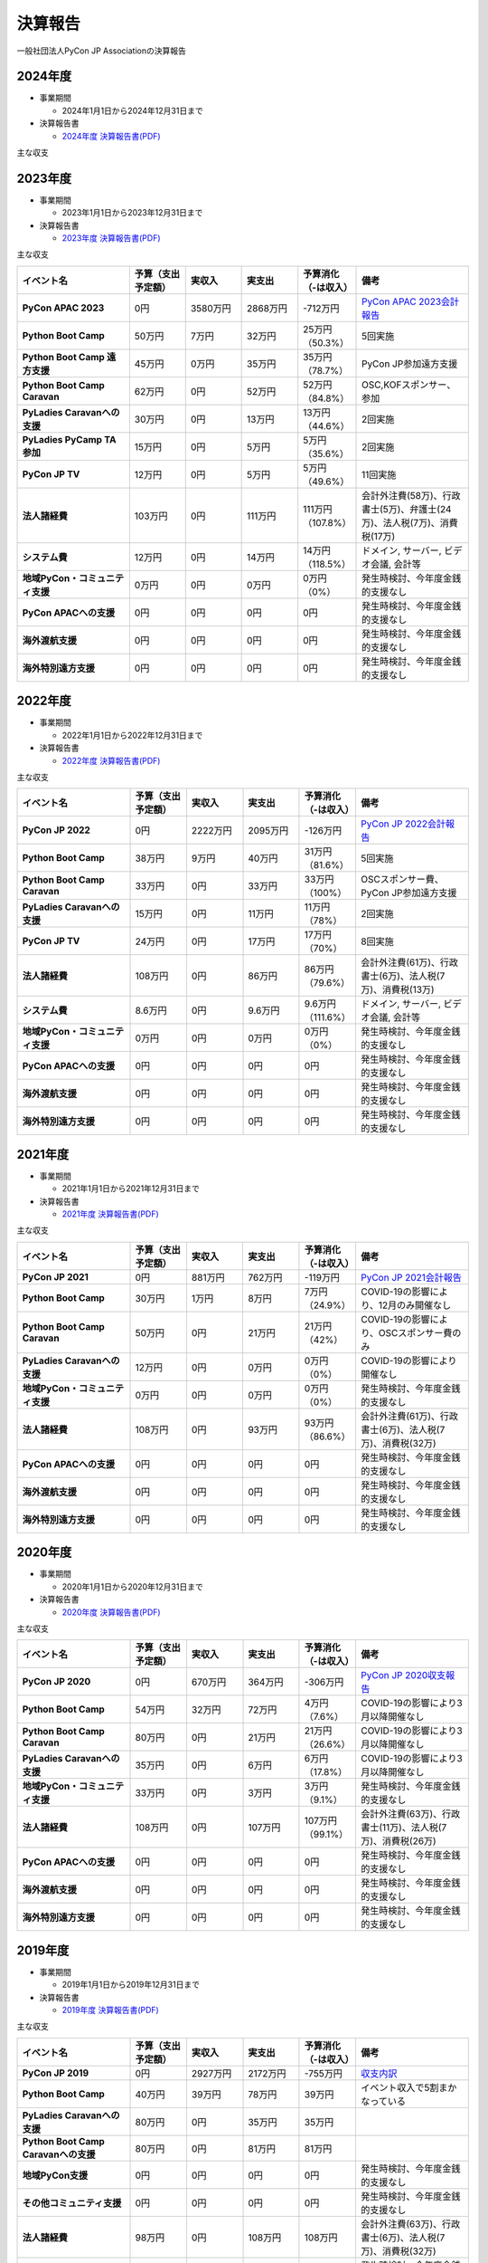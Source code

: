 ==========
 決算報告
==========

一般社団法人PyCon JP Associationの決算報告

2024年度
================

- 事業期間

  - 2024年1月1日から2024年12月31日まで

- 決算報告書

  - `2024年度 決算報告書(PDF)`__

.. __: https://drive.google.com/file/d/1uqU0Ao5Md1Fxg_7_TcDuN1zqGTNOydOx/view

主な収支

.. list-table::
   :header-rows: 1
   :stub-columns: 1
   :widths: 2,1,1,1,1,2

   - - イベント名
     - 予算（支出予定額）
     - 実収入
     - 実支出
     - 予算消化（-は収入）
     - 備考

   - - PyCon JP 2024
     - 0円
     - 3121万円
     - 2542万円
     - -793万円
     - `PyCon JP 2024会計報告 / PyCon JP 2024 Financial Report
 <https://pyconjp.blogspot.com/2024/11/2024-financial-report.html>`_

   - - Python Boot Camp
     - 50万円
     - 15万円
     - 35万円
     - 20万円（46.9%）
     - 4回実施

   - - Python Boot Camp 遠方支援
     - 60万円
     - 0万円
     - 31万円
     - 31万円（51.7%）
     - PyCon JP参加遠方支援

   - - Python Boot Camp Caravan
     - 57万円
     - 0円
     - 46万円
     - 46万円（80.4%）
     - OSC,KOFスポンサー、参加

   - - PyLadies Caravanへの支援
     - 25万円
     - 0円
     - 19万円
     - 19万円（76.3%）
     - 2回実施

   - - PyLadies PyCamp TA参加
     - 15万円
     - 0円
     - 5万円
     - 0万円（0%）
     - 実施無し（予定合わず）

   - - PyCon JP TV
     - 10万円
     - 0円
     - 7.7万円
     - 7.7万円（76.6%）
     - 12回実施

   - - 法人諸経費
     - 134万円
     - 0円
     - 113万円
     - 113万円（84.3%）
     - 会計外注費(78万)、行政書士(5.1万)、弁護士(30万)

   - - システム費
     - 17.4万円
     - 0円
     - 16.4万円
     - 16.4万円（94.3%）
     - ドメイン, サーバー, ビデオ会議, 会計等

   - - 地域PyCon・コミュニティ支援
     - 40万円
     - 0円
     - 23万円
     - 23万円（0%）
     - Kyushu, Shizuoka, 東海

   - - PyCon APACへの支援
     - 6万円
     - 0円
     - 0円
     - 0円
     - 発生なし

   - - 税金
     - 96.6万円
     - 18.2万円
     - 141.4万円
     - 123.2万円（127.5%）
     - 法人税(7万)、消費税2023年分(89.6万)、消費税2024年分(26.6万)

2023年度
================

- 事業期間

  - 2023年1月1日から2023年12月31日まで

- 決算報告書

  - `2023年度 決算報告書(PDF)`__

.. __: https://drive.google.com/file/d/1QJgFObOfuQaLa_ZHTfTz2tWnbEFEhWbs/view

主な収支

.. list-table::
   :header-rows: 1
   :stub-columns: 1
   :widths: 2,1,1,1,1,2

   - - イベント名
     - 予算（支出予定額）
     - 実収入
     - 実支出
     - 予算消化（-は収入）
     - 備考

   - - PyCon APAC 2023
     - 0円
     - 3580万円
     - 2868万円
     - -712万円
     - `PyCon APAC 2023会計報告 <https://pyconjp.blogspot.com/2024/06/pyconapac2023accountingreport.html.html>`_

   - - Python Boot Camp
     - 50万円
     - 7万円
     - 32万円
     - 25万円（50.3%）
     - 5回実施

   - - Python Boot Camp 遠方支援
     - 45万円
     - 0万円
     - 35万円
     - 35万円（78.7%）
     - PyCon JP参加遠方支援

   - - Python Boot Camp Caravan
     - 62万円
     - 0円
     - 52万円
     - 52万円（84.8%）
     - OSC,KOFスポンサー、参加

   - - PyLadies Caravanへの支援
     - 30万円
     - 0円
     - 13万円
     - 13万円（44.6%）
     - 2回実施

   - - PyLadies PyCamp TA参加
     - 15万円
     - 0円
     - 5万円
     - 5万円（35.6%）
     - 2回実施

   - - PyCon JP TV
     - 12万円
     - 0円
     - 5万円
     - 5万円（49.6%）
     - 11回実施

   - - 法人諸経費
     - 103万円
     - 0円
     - 111万円
     - 111万円（107.8%）
     - 会計外注費(58万)、行政書士(5万)、弁護士(24万)、法人税(7万)、消費税(17万)

   - - システム費
     - 12万円
     - 0円
     - 14万円
     - 14万円（118.5%）
     - ドメイン, サーバー, ビデオ会議, 会計等

   - - 地域PyCon・コミュニティ支援
     - 0万円
     - 0円
     - 0万円
     - 0万円（0%）
     - 発生時検討、今年度金銭的支援なし

   - - PyCon APACへの支援
     - 0円
     - 0円
     - 0円
     - 0円
     - 発生時検討、今年度金銭的支援なし

   - - 海外渡航支援
     - 0円
     - 0円
     - 0円
     - 0円
     - 発生時検討、今年度金銭的支援なし

   - - 海外特別遠方支援
     - 0円
     - 0円
     - 0円
     - 0円
     - 発生時検討、今年度金銭的支援なし

2022年度
================

- 事業期間

  - 2022年1月1日から2022年12月31日まで

- 決算報告書

  - `2022年度 決算報告書(PDF)`__

.. __: https://drive.google.com/file/d/1C4-9Ptf0_4cvBUHgjHwNeY0wtETTDHd1/view

主な収支

.. list-table::
   :header-rows: 1
   :stub-columns: 1
   :widths: 2,1,1,1,1,2

   - - イベント名
     - 予算（支出予定額）
     - 実収入
     - 実支出
     - 予算消化（-は収入）
     - 備考

   - - PyCon JP 2022
     - 0円
     - 2222万円
     - 2095万円
     - -126万円
     - `PyCon JP 2022会計報告 <https://pyconjp.blogspot.com/2023/03/pyconjp2022accountingreport.html>`_

   - - Python Boot Camp
     - 38万円
     - 9万円
     - 40万円
     - 31万円（81.6%）
     - 5回実施

   - - Python Boot Camp Caravan
     - 33万円
     - 0円
     - 33万円
     - 33万円（100%）
     - OSCスポンサー費、PyCon JP参加遠方支援

   - - PyLadies Caravanへの支援
     - 15万円
     - 0円
     - 11万円
     - 11万円（78%）
     - 2回実施

   - - PyCon JP TV
     - 24万円
     - 0円
     - 17万円
     - 17万円（70%）
     - 8回実施

   - - 法人諸経費
     - 108万円
     - 0円
     - 86万円
     - 86万円（79.6%）
     - 会計外注費(61万)、行政書士(6万)、法人税(7万)、消費税(13万)

   - - システム費
     - 8.6万円
     - 0円
     - 9.6万円
     - 9.6万円（111.6%）
     - ドメイン, サーバー, ビデオ会議, 会計等

   - - 地域PyCon・コミュニティ支援
     - 0万円
     - 0円
     - 0万円
     - 0万円（0%）
     - 発生時検討、今年度金銭的支援なし

   - - PyCon APACへの支援
     - 0円
     - 0円
     - 0円
     - 0円
     - 発生時検討、今年度金銭的支援なし

   - - 海外渡航支援
     - 0円
     - 0円
     - 0円
     - 0円
     - 発生時検討、今年度金銭的支援なし

   - - 海外特別遠方支援
     - 0円
     - 0円
     - 0円
     - 0円
     - 発生時検討、今年度金銭的支援なし


2021年度
================

- 事業期間

  - 2021年1月1日から2021年12月31日まで

- 決算報告書

  - `2021年度 決算報告書(PDF)`__

.. __: https://drive.google.com/file/d/1tMjPJNUS7s7n9joYdy6hxeqSoW91RXHB/view

主な収支

.. list-table::
   :header-rows: 1
   :stub-columns: 1
   :widths: 2,1,1,1,1,2

   - - イベント名
     - 予算（支出予定額）
     - 実収入
     - 実支出
     - 予算消化（-は収入）
     - 備考

   - - PyCon JP 2021
     - 0円
     - 881万円
     - 762万円
     - -119万円
     - `PyCon JP 2021会計報告 <https://pyconjp.blogspot.com/2022/03/pyconjp2021accounting.html>`_

   - - Python Boot Camp
     - 30万円
     - 1万円
     - 8万円
     - 7万円（24.9%）
     - COVID-19の影響により、12月のみ開催なし

   - - Python Boot Camp Caravan
     - 50万円
     - 0円
     - 21万円
     - 21万円（42%）
     - COVID-19の影響により、OSCスポンサー費のみ

   - - PyLadies Caravanへの支援
     - 12万円
     - 0円
     - 0万円
     - 0万円（0%）
     - COVID-19の影響により開催なし

   - - 地域PyCon・コミュニティ支援
     - 0万円
     - 0円
     - 0万円
     - 0万円（0%）
     - 発生時検討、今年度金銭的支援なし

   - - 法人諸経費
     - 108万円
     - 0円
     - 93万円
     - 93万円（86.6%）
     - 会計外注費(61万)、行政書士(6万)、法人税(7万)、消費税(32万)

   - - PyCon APACへの支援
     - 0円
     - 0円
     - 0円
     - 0円
     - 発生時検討、今年度金銭的支援なし

   - - 海外渡航支援
     - 0円
     - 0円
     - 0円
     - 0円
     - 発生時検討、今年度金銭的支援なし

   - - 海外特別遠方支援
     - 0円
     - 0円
     - 0円
     - 0円
     - 発生時検討、今年度金銭的支援なし



2020年度
================

- 事業期間

  - 2020年1月1日から2020年12月31日まで

- 決算報告書

  - `2020年度 決算報告書(PDF)`__

.. __: https://drive.google.com/file/d/15tQn0nnc5OrBDnp2jaTlG2dm-39113sR/view

主な収支

.. list-table::
   :header-rows: 1
   :stub-columns: 1
   :widths: 2,1,1,1,1,2

   - - イベント名
     - 予算（支出予定額）
     - 実収入
     - 実支出
     - 予算消化（-は収入）
     - 備考

   - - PyCon JP 2020
     - 0円
     - 670万円
     - 364万円
     - -306万円
     - `PyCon JP 2020収支報告 <https://pyconjp.blogspot.com/2021/03/pyconjp2020-financial-statement.html>`_

   - - Python Boot Camp
     - 54万円
     - 32万円
     - 72万円
     - 4万円（7.6%）
     - COVID-19の影響により3月以降開催なし

   - - Python Boot Camp Caravan
     - 80万円
     - 0円
     - 21万円
     - 21万円（26.6%）
     - COVID-19の影響により3月以降開催なし

   - - PyLadies Caravanへの支援
     - 35万円
     - 0円
     - 6万円
     - 6万円（17.8%）
     - COVID-19の影響により3月以降開催なし

   - - 地域PyCon・コミュニティ支援
     - 33万円
     - 0円
     - 3万円
     - 3万円（9.1%）
     - 発生時検討、今年度金銭的支援なし

   - - 法人諸経費
     - 108万円
     - 0円
     - 107万円
     - 107万円（99.1%）
     - 会計外注費(63万)、行政書士(11万)、法人税(7万)、消費税(26万)

   - - PyCon APACへの支援
     - 0円
     - 0円
     - 0円
     - 0円
     - 発生時検討、今年度金銭的支援なし

   - - 海外渡航支援
     - 0円
     - 0円
     - 0円
     - 0円
     - 発生時検討、今年度金銭的支援なし

   - - 海外特別遠方支援
     - 0円
     - 0円
     - 0円
     - 0円
     - 発生時検討、今年度金銭的支援なし


2019年度
================

- 事業期間

  - 2019年1月1日から2019年12月31日まで

- 決算報告書

  - `2019年度 決算報告書(PDF)`__

.. __: https://drive.google.com/file/d/1b7hjp7ZDI5-zkl9h3mRa10_If4tHbiMK/view

主な収支

.. list-table::
   :header-rows: 1
   :stub-columns: 1
   :widths: 2,1,1,1,1,2

   - - イベント名
     - 予算（支出予定額）
     - 実収入
     - 実支出
     - 予算消化（-は収入）
     - 備考

   - - PyCon JP 2019
     - 0円
     - 2927万円
     - 2172万円
     - -755万円
     - `収支内訳 <https://pyconjp.blogspot.com/2020/04/pycon-jp-2019.html>`__

   - - Python Boot Camp
     - 40万円
     - 39万円
     - 78万円
     - 39万円
     - イベント収入で5割まかなっている

   - - PyLadies Caravanへの支援
     - 80万円
     - 0円
     - 35万円
     - 35万円
     -

   - - Python Boot Camp Caravanへの支援
     - 80万円
     - 0円
     - 81万円
     - 81万円
     -

   - - 地域PyCon支援
     - 0円
     - 0円
     - 0円
     - 0円
     - 発生時検討、今年度金銭的支援なし

   - - その他コミュニティ支援
     - 0円
     - 0円
     - 0円
     - 0円
     - 発生時検討、今年度金銭的支援なし

   - - 法人諸経費
     - 98万円
     - 0円
     - 108万円
     - 108万円
     - 会計外注費(63万)、行政書士(6万)、法人税(7万)、消費税(32万)

   - - PyCon APACへの支援
     - 0円
     - 0円
     - 0円
     - 0円
     - 発生時検討、今年度金銭的支援なし

   - - 海外渡航支援
     - 0円
     - 0円
     - 10万円
     - 10万円
     - `一社理事のPyCon Indonesia遠征旅費支援 <../committee/meeting/minutes32>`__

   - - 海外特別遠方支援
     - 0円
     - 0円
     - 50万円
     - 50万円
     - `海外からのPyCon JP 2019参加者へ支援 <../committee/meeting/minutes32>`__


2018年度
================

- 事業期間

  - 2018年1月1日から2018年12月31日まで

- 決算報告書

  - `2018年度 決算報告書(PDF)`__

.. __: https://drive.google.com/file/d/1QeW1a8D3UMZ0TCjEidNht75XUth5L5_d/view

主な収支

.. list-table::
   :header-rows: 1
   :stub-columns: 1
   :widths: 2,1,1,1,1,2

   - - イベント名
     - 予算（支出予定額）
     - 実収入
     - 実支出
     - 予算消化（-は収入）
     - 備考

   - - PyCon JP 2018
     - 0円
     - 2368万円
     - 2002万円
     - -366万円
     - `収支内訳 <https://pyconjp.blogspot.com/2019/05/pyconjp2018-financial-statement.html>`__

   - - Python Boot Camp
     - 40万円
     - 44万円
     - 70万円
     - 26万円
     - イベント収入で5割まかなっている

   - - 地域PyCon支援
     - 0万円
     - 0円
     - 0円
     - 0円
     - 今年度、金銭的支援なし

   - - その他コミュニティ支援
     - 15万円
     - 0円
     - 0万円
     - 0万円
     - 支援なし

   - - 法人諸経費
     - 98万円
     - 0円
     - 86万円
     - 86万円
     - 会計外注費、法人税、消費税

   - - PyCon APACへの支援
     - 0円
     - 0円
     - 0円
     - 0円
     - 発生時検討

   - - 海外渡航支援
     - 0円
     - 0円
     - 0円
     - 0円
     - 計画なし

2017年度
================

- 事業期間

  - 2017年1月1日から2017年12月31日まで

- 決算報告書

  - `2017年度 決算報告書(PDF)`__

.. __: https://drive.google.com/file/d/0BzmtypRXAd8zTTFlV3A4c3pzelJneTZqY0FLcnJ2X3dUYnpB/view

主な収支

.. list-table::
   :header-rows: 1
   :stub-columns: 1
   :widths: 2,1,1,1,1,2

   - - イベント名
     - 予算（支出予定額）
     - 実収入
     - 実支出
     - 予算消化（-は収入）
     - 備考

   - - PyCon JP 2017
     - 0円
     - 1567万円
     - 1166万円
     - -401万円
     - `収支内訳 <https://docs.google.com/spreadsheets/d/e/2PACX-1vRL87VulU6hVf3jY8BTr7HIWkeA7ocx_zG561cure6IcnsStvE_nvx6hcpaif5cxIfnVl7CVv6LWubx/pubhtml>`__

   - - Python Boot Camp
     - 70万円
     - 55万円
     - 81万円
     - 26万円
     - 参加費収入が多かった

   - - 地域PyCon支援
     - 30万円
     - 0円
     - 0円
     - 0円
     - 今年度支援なし

   - - その他コミュニティ支援
     - 15万円
     - 0円
     - 5万円
     - 5万円
     - 支援1件

   - - 法人諸経費
     - 40万円
     - 0円
     - 37万円
     - 37万円
     - 会計等外注費、税金

   - - PyCon APACへの支援
     - 0円
     - 0円
     - 60万円
     - 60万円
     - 発生時検討

   - - 海外渡航支援
     - 0円
     - 0円
     - 0円
     - 0円
     - 計画なし

2016年度
================

- 事業期間

  - 2016年1月1日から2016年12月31日まで

- 決算報告書

  - `2016年度 決算報告書(PDF)`__

.. __: https://drive.google.com/file/d/0BzmtypRXAd8zNDU1clM1NTkwdzVXNkZWVl9JTTdhblJKZUdR/view

2015年度
================

- 事業期間

  - 2015年1月1日から2015年12月31日まで

- 決算報告書

  - `2015年度 決算報告書(PDF)`__

.. __: https://drive.google.com/file/d/0BzmtypRXAd8zMGM0ekFsQXozVUU/view?usp=sharing

2014年度
================

- 事業期間

  - 2014年1月1日から2014年12月31日まで

- 決算報告書

  - `2014年度 決算報告書(PDF)`__

.. __: https://drive.google.com/file/d/0B1BfIa_vXAlsZVYtVXgtaHBHbHoyVXR4ZmxkNko2bTU4M0Vv/view?usp=sharing


2013年度
================

- 事業期間

  - 2013年1月1日から2013年12月31日まで

- 決算報告書

  - `2013年度 決算報告書(PDF)`__

.. __: https://drive.google.com/file/d/0BzmtypRXAd8zakExYTVmRzJuRW9Uc3FGUkp3bFR2WVRiYVFv/view?usp=sharing

